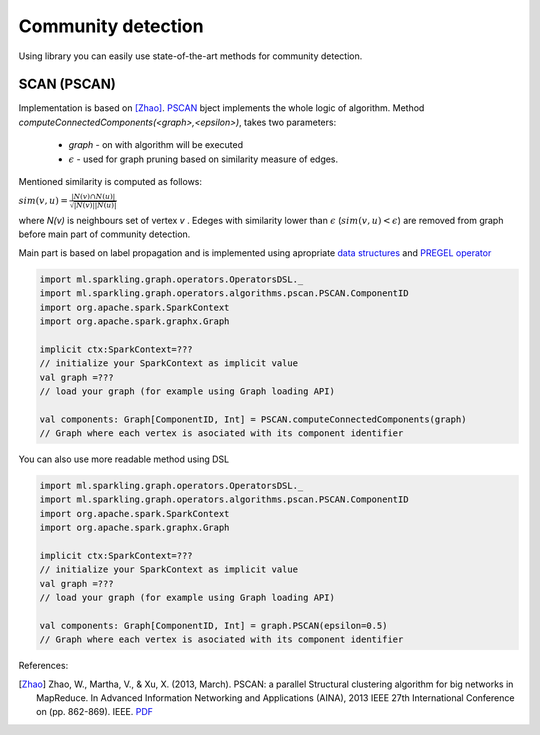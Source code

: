 Community detection
===================

Using library you can easily use state-of-the-art methods for community detection.



SCAN (PSCAN)
------------------

Implementation is based on [Zhao]_. `PSCAN <http://sparkling-graph.github.io/sparkling-graph/latest/api/#ml.sparkling.graph.operators.algorithms.pscan.PSCAN$>`_ bject implements the whole logic of algorithm. Method `computeConnectedComponents(<graph>,<epsilon>)`, takes two parameters:

	* `graph` - on with algorithm will be executed
	* :math:`\epsilon` - used for graph pruning based on similarity measure of edges.

Mentioned similarity is computed as follows:

:math:`sim(v,u)=\frac{|N(v)\cap{} N(u)|}{\sqrt{|N(v)||N(u)|}}`

where `N(v)` is neighbours set of vertex `v` . Edeges with similarity lower than :math:`\epsilon` (:math:`sim(v,u)<\epsilon`) are removed from graph before main part of community detection.

Main part is based on label propagation and is implemented using apropriate `data structures <http://sparkling-graph.github.io/sparkling-graph/latest/api/#ml.sparkling.graph.operators.algorithms.pscan.PSCAN$$PSCANData>`_ and `PREGEL operator <http://spark.apache.org/docs/latest/api/scala/index.html#org.apache.spark.graphx.GraphOps@pregel[A](A,Int,EdgeDirection)((VertexId,VD,A)⇒VD,(EdgeTriplet[VD,ED])⇒Iterator[(VertexId,A)],(A,A)⇒A)(ClassTag[A]):Graph[VD,ED]>`_ 

.. code-block:: scala
	
	import ml.sparkling.graph.operators.OperatorsDSL._
	import ml.sparkling.graph.operators.algorithms.pscan.PSCAN.ComponentID
	import org.apache.spark.SparkContext
	import org.apache.spark.graphx.Graph

	implicit ctx:SparkContext=??? 
	// initialize your SparkContext as implicit value
	val graph =???
	// load your graph (for example using Graph loading API)

	val components: Graph[ComponentID, Int] = PSCAN.computeConnectedComponents(graph)
	// Graph where each vertex is asociated with its component identifier


You can also use more readable method using DSL

.. code-block:: scala
	
	import ml.sparkling.graph.operators.OperatorsDSL._
	import ml.sparkling.graph.operators.algorithms.pscan.PSCAN.ComponentID
	import org.apache.spark.SparkContext
	import org.apache.spark.graphx.Graph

	implicit ctx:SparkContext=??? 
	// initialize your SparkContext as implicit value
	val graph =???
	// load your graph (for example using Graph loading API)

	val components: Graph[ComponentID, Int] = graph.PSCAN(epsilon=0.5)
	// Graph where each vertex is asociated with its component identifier


References: 

.. [Zhao] Zhao, W., Martha, V., & Xu, X. (2013, March). PSCAN: a parallel Structural clustering algorithm for big networks in MapReduce. In Advanced Information Networking and Applications (AINA), 2013 IEEE 27th International Conference on (pp. 862-869). IEEE. `PDF <http://ieeexplore.ieee.org/xpls/abs_all.jsp?arnumber=6531844&tag=1>`_

